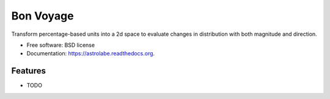 ===============================
Bon Voyage
===============================

.. image:: https://img.shields.io/travis/olgabot/astrolabe.svg
        :target: https://travis-ci.org/olgabot/astrolabe

.. image:: https://img.shields.io/pypi/v/astrolabe.svg
        :target: https://pypi.python.org/pypi/astrolabe


Transform percentage-based units into a 2d space to evaluate changes in distribution with both magnitude and direction.

* Free software: BSD license
* Documentation: https://astrolabe.readthedocs.org.

Features
--------

* TODO
